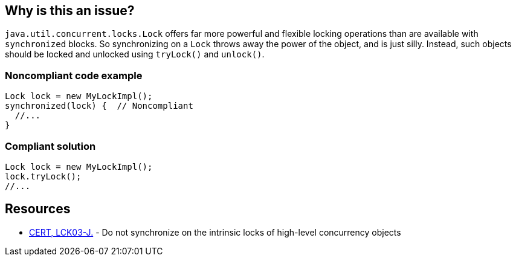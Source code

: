 == Why is this an issue?

``++java.util.concurrent.locks.Lock++`` offers far more powerful and flexible locking operations than are available with ``++synchronized++`` blocks. So synchronizing on a ``++Lock++`` throws away the power of the object, and is just silly. Instead, such objects should be locked and unlocked using ``++tryLock()++`` and ``++unlock()++``.


=== Noncompliant code example

[source,java]
----
Lock lock = new MyLockImpl();
synchronized(lock) {  // Noncompliant
  //...
}
----


=== Compliant solution

[source,java]
----
Lock lock = new MyLockImpl();
lock.tryLock();
//...
----


== Resources

* https://wiki.sei.cmu.edu/confluence/x/qjdGBQ[CERT, LCK03-J.] - Do not synchronize on the intrinsic locks of high-level concurrency objects

ifdef::env-github,rspecator-view[]

'''
== Implementation Specification
(visible only on this page)

=== Message

Synchronize on this "Lock" object using "acquire/release".


endif::env-github,rspecator-view[]
